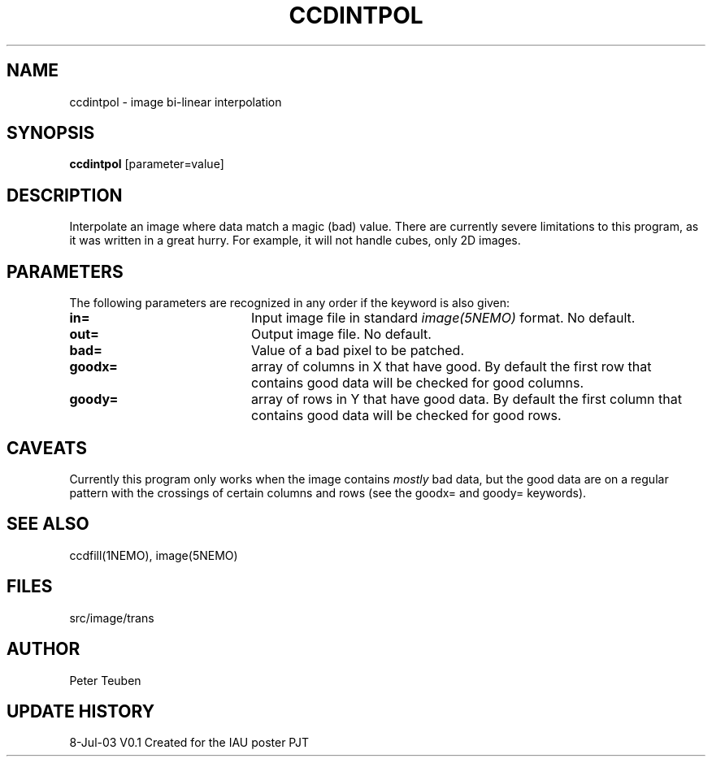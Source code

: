 .TH CCDINTPOL 1NEMO "8 July 2003"
.SH NAME
ccdintpol \- image bi-linear interpolation
.SH SYNOPSIS
\fBccdintpol\fP [parameter=value]
.SH DESCRIPTION
Interpolate an image where data match a magic (bad) value. There
are currently severe limitations to this program, as it was written
in a great hurry. For example, it will not handle cubes, only
2D images.
.SH PARAMETERS
The following parameters are recognized in any order if the keyword
is also given:
.TP 20
\fBin=\fP
Input image file in standard \fIimage(5NEMO)\fP 
format. No default.
.TP 20
\fBout=\fP
Output image file. No default.
.TP 20
\fBbad=\fP
Value of a bad pixel to be patched. 
.TP 20
\fBgoodx=\fP
array of columns in X that have good.  
By default the first row that contains good data will be checked for good columns.
.TP 20
\fBgoody=\fP
array of rows in Y that have good data.
By default the first column that contains good data will be checked for good rows.
.SH CAVEATS
Currently this program only works when the image contains \fImostly\fP bad data,
but the good data are on a regular pattern with the crossings of certain
columns and rows (see the goodx= and goody= keywords).
.SH SEE ALSO
ccdfill(1NEMO), image(5NEMO)
.SH FILES
src/image/trans
.SH AUTHOR
Peter Teuben
.SH UPDATE HISTORY
.nf
.ta +1.0i +4.0i
8-Jul-03	V0.1 Created for the IAU poster     PJT
.fi
